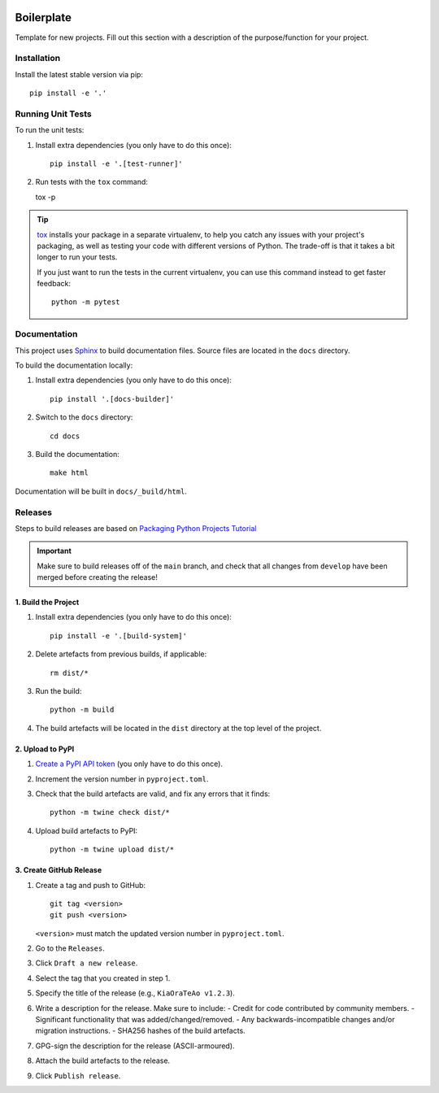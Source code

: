 .. image:: https://github.com/phx-nz/boilerplate/actions/workflows/build.yml/badge.svg
   :target: https://github.com/phx-nz/boilerplate/actions/workflows/build.yml

Boilerplate
===========
Template for new projects.  Fill out this section with a description of the
purpose/function for your project.

Installation
------------
Install the latest stable version via pip::

    pip install -e '.'

Running Unit Tests
------------------
To run the unit tests:

#. Install extra dependencies (you only have to do this once)::

    pip install -e '.[test-runner]'

#. Run tests with the ``tox`` command::

   tox -p

.. tip::

   `tox`_ installs your package in a separate virtualenv, to help you catch any
   issues with your project's packaging, as well as testing your code with
   different versions of Python.  The trade-off is that it takes a bit longer to
   run your tests.

   If you just want to run the tests in the current virtualenv, you can use this
   command instead to get faster feedback::

      python -m pytest

Documentation
-------------
This project uses `Sphinx`_ to build documentation files.  Source files are
located in the ``docs`` directory.

To build the documentation locally:

#. Install extra dependencies (you only have to do this once)::

      pip install '.[docs-builder]'

#. Switch to the ``docs`` directory::

      cd docs

#. Build the documentation::

      make html

Documentation will be built in ``docs/_build/html``.

Releases
--------
Steps to build releases are based on `Packaging Python Projects Tutorial`_

.. important::

   Make sure to build releases off of the ``main`` branch, and check that all
   changes from ``develop`` have been merged before creating the release!

1. Build the Project
~~~~~~~~~~~~~~~~~~~~
#. Install extra dependencies (you only have to do this once)::

    pip install -e '.[build-system]'

#. Delete artefacts from previous builds, if applicable::

    rm dist/*

#. Run the build::

    python -m build

#. The build artefacts will be located in the ``dist`` directory at the top
   level of the project.

2. Upload to PyPI
~~~~~~~~~~~~~~~~~
#. `Create a PyPI API token`_ (you only have to do this once).
#. Increment the version number in ``pyproject.toml``.
#. Check that the build artefacts are valid, and fix any errors that it finds::

    python -m twine check dist/*

#. Upload build artefacts to PyPI::

    python -m twine upload dist/*


3. Create GitHub Release
~~~~~~~~~~~~~~~~~~~~~~~~
#. Create a tag and push to GitHub::

    git tag <version>
    git push <version>

   ``<version>`` must match the updated version number in ``pyproject.toml``.

#. Go to the ``Releases``.
#. Click ``Draft a new release``.
#. Select the tag that you created in step 1.
#. Specify the title of the release (e.g., ``KiaOraTeAo v1.2.3``).
#. Write a description for the release.  Make sure to include:
   - Credit for code contributed by community members.
   - Significant functionality that was added/changed/removed.
   - Any backwards-incompatible changes and/or migration instructions.
   - SHA256 hashes of the build artefacts.
#. GPG-sign the description for the release (ASCII-armoured).
#. Attach the build artefacts to the release.
#. Click ``Publish release``.

.. _Create a PyPI API token: https://pypi.org/manage/account/token
.. _Packaging Python Projects Tutorial: https://packaging.python.org/en/latest/tutorials/packaging-projects
.. _Sphinx: https://www.sphinx-doc.org
.. _tox: https://tox.readthedocs.io
